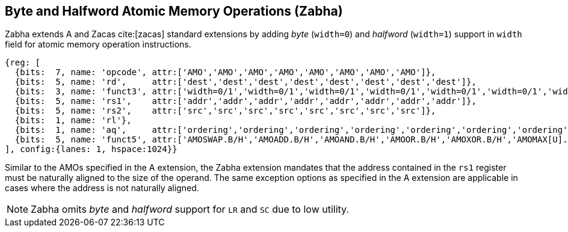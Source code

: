 [[chapter2]]
== Byte and Halfword Atomic Memory Operations (Zabha)

Zabha extends A and Zacas cite:[zacas] standard extensions by adding _byte_
(`width=0`) and _halfword_ (`width=1`) support in `width` field for atomic
memory operation instructions.

[wavedrom, , ] 
.... 
{reg: [
  {bits:  7, name: 'opcode', attr:['AMO','AMO','AMO','AMO','AMO','AMO','AMO','AMO']},
  {bits:  5, name: 'rd',     attr:['dest','dest','dest','dest','dest','dest','dest','dest']},
  {bits:  3, name: 'funct3', attr:['width=0/1','width=0/1','width=0/1','width=0/1','width=0/1','width=0/1','width=0/1','width=0/1']},
  {bits:  5, name: 'rs1',    attr:['addr','addr','addr','addr','addr','addr','addr','addr']},
  {bits:  5, name: 'rs2',    attr:['src','src','src','src','src','src','src','src']},
  {bits:  1, name: 'rl'},
  {bits:  1, name: 'aq',     attr:['ordering','ordering','ordering','ordering','ordering','ordering','ordering','ordering']},
  {bits:  5, name: 'funct5', attr:['AMOSWAP.B/H','AMOADD.B/H','AMOAND.B/H','AMOOR.B/H','AMOXOR.B/H','AMOMAX[U].B/H','AMOMIN[U].B/H','AMOCAS.B/H']},
], config:{lanes: 1, hspace:1024}}
....

Similar to the AMOs specified in the A extension, the Zabha extension mandates
that the address contained in the `rs1` register must be naturally aligned to
the size of the operand. The same exception options as specified in the A
extension are applicable in cases where the address is not naturally aligned.

[NOTE]
====
Zabha omits _byte_ and _halfword_ support for `LR` and `SC` due to low utility.
====
